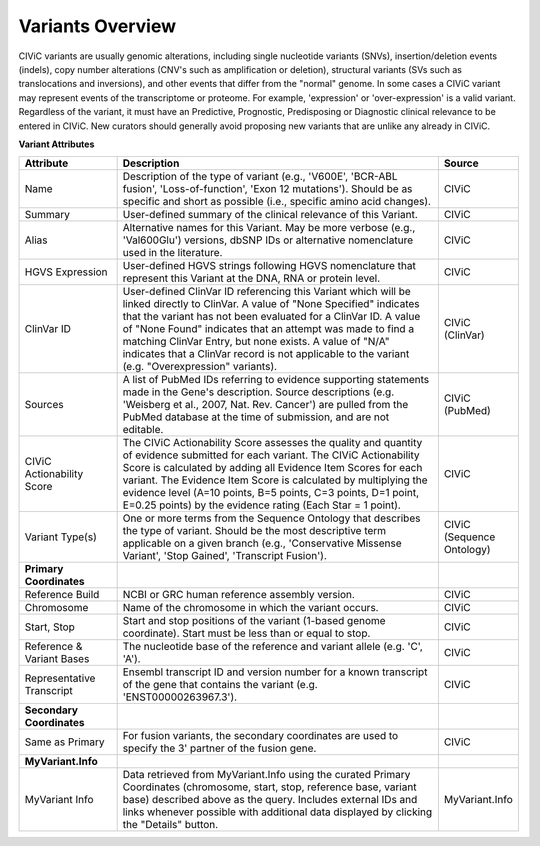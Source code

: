 Variants Overview
=================

CIViC variants are usually genomic alterations, including single
nucleotide variants (SNVs), insertion/deletion events (indels), copy
number alterations (CNV's such as amplification or deletion), structural
variants (SVs such as translocations and inversions), and other events
that differ from the "normal" genome. In some cases a CIViC variant may
represent events of the transcriptome or proteome. For example,
'expression' or 'over-expression' is a valid variant. Regardless of the
variant, it must have an Predictive, Prognostic, Predisposing or
Diagnostic clinical relevance to be entered in CIViC. New curators should
generally avoid proposing new variants that are unlike any already in
CIViC.

.. image:: /images/figures/CIViC_variant-fields_v2b.png

**Variant Attributes**

.. list-table::
   :widths: 20 70 10
   :header-rows: 1

   * - Attribute
     - Description
     - Source
   * - Name
     - Description of the type of variant (e.g., 'V600E', 'BCR-ABL
       fusion', 'Loss-of-function', 'Exon 12 mutations'). Should be as
       specific and short as possible (i.e., specific amino acid changes).
     - CIViC
   * - Summary
     - User-defined summary of the clinical relevance of this
       Variant.
     - CIViC
   * - Alias
     - Alternative names for this Variant. May be more verbose (e.g.,
       'Val600Glu') versions, dbSNP IDs or alternative nomenclature used in
       the literature.
     - CIViC
   * - HGVS Expression
     - User-defined HGVS strings following HGVS
       nomenclature that represent this Variant at the DNA, RNA or protein
       level.
     - CIViC
   * - ClinVar ID
     - User-defined ClinVar ID referencing this Variant which
       will be linked directly to ClinVar. A value of "None Specified"
       indicates that the variant has not been evaluated for a ClinVar ID.
       A value of "None Found" indicates that an attempt was made to find a
       matching ClinVar Entry, but none exists. A value of "N/A" indicates
       that a ClinVar record is not applicable to the variant (e.g.
       "Overexpression" variants).
     - CIViC (ClinVar)
   * - Sources
     - A list of PubMed IDs referring to evidence supporting
       statements made in the Gene's description. Source descriptions (e.g.
       'Weisberg et al., 2007, Nat. Rev. Cancer') are pulled from the
       PubMed database at the time of submission, and are not editable.
     - CIViC (PubMed)
   * - CIViC Actionability Score
     - The CIViC Actionability Score assesses the
       quality and quantity of evidence submitted for each variant. The
       CIViC Actionability Score is calculated by adding all Evidence Item
       Scores for each variant. The Evidence Item Score is calculated by
       multiplying the evidence level (A=10 points, B=5 points, C=3 points,
       D=1 point, E=0.25 points) by the evidence rating (Each Star = 1 point).
     - CIViC
   * - Variant Type(s)
     - One or more terms from the Sequence Ontology that
       describes the type of variant. Should be the most descriptive term
       applicable on a given branch (e.g., 'Conservative Missense Variant',
       'Stop Gained', 'Transcript Fusion').
     - CIViC (Sequence Ontology)
   * - **Primary Coordinates**
     -
     -
   * - Reference Build
     - NCBI or GRC human reference assembly version.
     - CIViC
   * - Chromosome
     - Name of the chromosome in which the variant occurs.
     - CIViC
   * - Start, Stop
     - Start and stop positions of the variant (1-based
       genome coordinate). Start must be less than or equal to stop.
     - CIViC
   * - Reference & Variant Bases
     - The nucleotide base of the reference and variant
       allele (e.g. 'C', 'A').
     - CIViC
   * - Representative Transcript
     - Ensembl transcript ID and version number
       for a known transcript of the gene that contains the variant (e.g.
       'ENST00000263967.3').
     - CIViC
   * - **Secondary Coordinates**
     -
     -
   * - Same as Primary
     - For fusion variants, the secondary coordinates are
       used to specify the 3' partner of the fusion gene.
     - CIViC
   * - **MyVariant.Info**
     -
     -
   * - MyVariant Info
     - Data retrieved from MyVariant.Info using the
       curated Primary Coordinates (chromosome, start, stop, reference
       base, variant base) described above as the query. Includes external
       IDs and links whenever possible with additional data displayed by
       clicking the "Details" button.
     - MyVariant.Info
